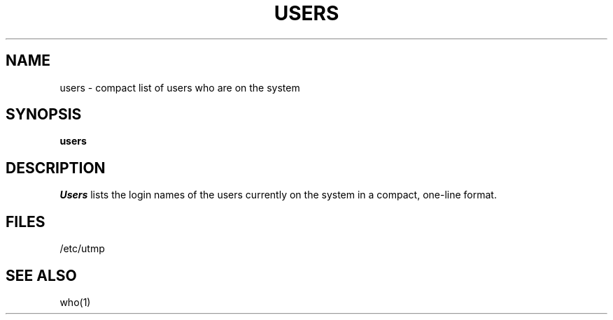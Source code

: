 .\" Copyright (c) 1980 Regents of the University of California.
.\" All rights reserved.  The Berkeley software License Agreement
.\" specifies the terms and conditions for redistribution.
.\"
.\"	@(#)users.1	6.2 (Berkeley) 12/10/86
.\"
.TH USERS 1 ""
.UC
.SH NAME
users \- compact list of users who are on the system
.SH SYNOPSIS
.B users
.SH DESCRIPTION
.I Users
lists the login names of the users currently on the system in a compact,
one-line format.
.SH FILES
/etc/utmp
.SH SEE ALSO
who(1)
